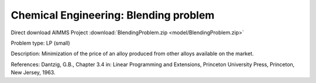 Chemical Engineering: Blending problem
=======================================

Direct download AIMMS Project :download:`BlendingProblem.zip <model/BlendingProblem.zip>`

.. Go to the example on GitHub: https://github.com/aimms/examples/tree/master/Practical%20Examples/ChemicalEngineering/BlendingProblem

Problem type:
LP (small)

Description:
Minimization of the price of an alloy produced from other alloys available on the market.

References:
Dantzig, G.B., Chapter 3.4 in: Linear Programming and Extensions, Princeton University Press,
Princeton, New Jersey, 1963.
